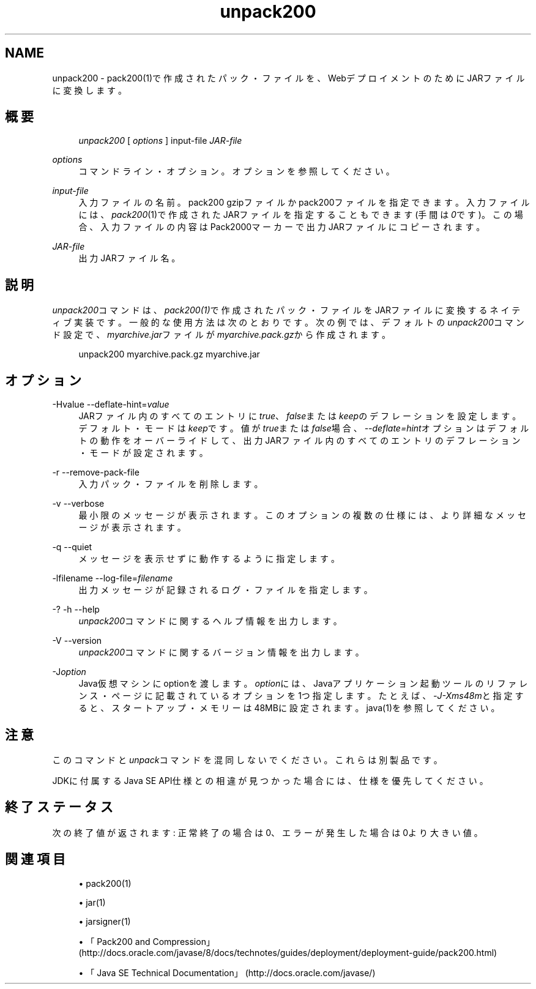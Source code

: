 '\" t
.\" Copyright (c) 2004, 2013, Oracle and/or its affiliates. All rights reserved.
.\" Title: unpack200
.\" Language: English
.\" Date: 2013年11月21日
.\" SectDesc: Javaデプロイメント・ツール
.\" Software: JDK 8
.\" Arch: 汎用
.\"
.pl 99999
.TH "unpack200" "1" "2013年11月21日" "JDK 8" "Javaデプロイメント・ツール"
.\" -----------------------------------------------------------------
.\" * Define some portability stuff
.\" -----------------------------------------------------------------
.\" ~~~~~~~~~~~~~~~~~~~~~~~~~~~~~~~~~~~~~~~~~~~~~~~~~~~~~~~~~~~~~~~~~
.\" http://bugs.debian.org/507673
.\" http://lists.gnu.org/archive/html/groff/2009-02/msg00013.html
.\" ~~~~~~~~~~~~~~~~~~~~~~~~~~~~~~~~~~~~~~~~~~~~~~~~~~~~~~~~~~~~~~~~~
.ie \n(.g .ds Aq \(aq
.el       .ds Aq '
.\" -----------------------------------------------------------------
.\" * set default formatting
.\" -----------------------------------------------------------------
.\" disable hyphenation
.nh
.\" disable justification (adjust text to left margin only)
.ad l
.\" -----------------------------------------------------------------
.\" * MAIN CONTENT STARTS HERE *
.\" -----------------------------------------------------------------
.SH "NAME"
unpack200 \- pack200(1)で作成されたパック・ファイルを、WebデプロイメントのためにJARファイルに変換します。
.SH "概要"
.sp
.if n \{\
.RS 4
.\}
.nf
\fIunpack200\fR [ \fIoptions\fR ] input\-file \fIJAR\-file\fR
.fi
.if n \{\
.RE
.\}
.PP
\fIoptions\fR
.RS 4
コマンドライン・オプション。オプションを参照してください。
.RE
.PP
\fIinput\-file\fR
.RS 4
入力ファイルの名前。pack200 gzipファイルかpack200ファイルを指定できます。入力ファイルには、\fIpack200\fR(1)で作成されたJARファイルを指定することもできます(手間は\fI0\fRです)。この場合、入力ファイルの内容はPack2000マーカーで出力JARファイルにコピーされます。
.RE
.PP
\fIJAR\-file\fR
.RS 4
出力JARファイル名。
.RE
.SH "説明"
.PP
\fIunpack200\fRコマンドは、\fIpack200\fR\fI(1)\fRで作成されたパック・ファイルをJARファイルに変換するネイティブ実装です。一般的な使用方法は次のとおりです。次の例では、デフォルトの\fIunpack200\fRコマンド設定で、\fImyarchive\&.jar\fRファイルが\fImyarchive\&.pack\&.gz\fRから作成されます。
.sp
.if n \{\
.RS 4
.\}
.nf
unpack200 myarchive\&.pack\&.gz myarchive\&.jar
.fi
.if n \{\
.RE
.\}
.SH "オプション"
.PP
\-Hvalue \-\-deflate\-hint=\fIvalue\fR
.RS 4
JARファイル内のすべてのエントリに\fItrue\fR、\fIfalse\fRまたは\fIkeep\fRのデフレーションを設定します。デフォルト・モードは\fIkeep\fRです。値が\fItrue\fRまたは\fIfalse\fR場合、\fI\-\-deflate=hint\fRオプションはデフォルトの動作をオーバーライドして、出力JARファイル内のすべてのエントリのデフレーション・モードが設定されます。
.RE
.PP
\-r \-\-remove\-pack\-file
.RS 4
入力パック・ファイルを削除します。
.RE
.PP
\-v \-\-verbose
.RS 4
最小限のメッセージが表示されます。このオプションの複数の仕様には、より詳細なメッセージが表示されます。
.RE
.PP
\-q \-\-quiet
.RS 4
メッセージを表示せずに動作するように指定します。
.RE
.PP
\-lfilename \-\-log\-file=\fIfilename\fR
.RS 4
出力メッセージが記録されるログ・ファイルを指定します。
.RE
.PP
\-? \-h \-\-help
.RS 4
\fIunpack200\fRコマンドに関するヘルプ情報を出力します。
.RE
.PP
\-V \-\-version
.RS 4
\fIunpack200\fRコマンドに関するバージョン情報を出力します。
.RE
.PP
\-J\fIoption\fR
.RS 4
Java仮想マシンにoptionを渡します。\fIoption\fRには、Javaアプリケーション起動ツールのリファレンス・ページに記載されているオプションを1つ指定します。たとえば、\fI\-J\-Xms48m\fRと指定すると、スタートアップ・メモリーは48MBに設定されます。java(1)を参照してください。
.RE
.SH "注意"
.PP
このコマンドと\fIunpack\fRコマンドを混同しないでください。これらは別製品です。
.PP
JDKに付属するJava SE API仕様との相違が見つかった場合には、仕様を優先してください。
.SH "終了ステータス"
.PP
次の終了値が返されます: 正常終了の場合は0、エラーが発生した場合は0より大きい値。
.SH "関連項目"
.sp
.RS 4
.ie n \{\
\h'-04'\(bu\h'+03'\c
.\}
.el \{\
.sp -1
.IP \(bu 2.3
.\}
pack200(1)
.RE
.sp
.RS 4
.ie n \{\
\h'-04'\(bu\h'+03'\c
.\}
.el \{\
.sp -1
.IP \(bu 2.3
.\}
jar(1)
.RE
.sp
.RS 4
.ie n \{\
\h'-04'\(bu\h'+03'\c
.\}
.el \{\
.sp -1
.IP \(bu 2.3
.\}
jarsigner(1)
.RE
.sp
.RS 4
.ie n \{\
\h'-04'\(bu\h'+03'\c
.\}
.el \{\
.sp -1
.IP \(bu 2.3
.\}
「Pack200 and Compression」
(http://docs\&.oracle\&.com/javase/8/docs/technotes/guides/deployment/deployment\-guide/pack200\&.html)
.RE
.sp
.RS 4
.ie n \{\
\h'-04'\(bu\h'+03'\c
.\}
.el \{\
.sp -1
.IP \(bu 2.3
.\}
「Java SE Technical Documentation」
(http://docs\&.oracle\&.com/javase/)
.RE
.br
'pl 8.5i
'bp
